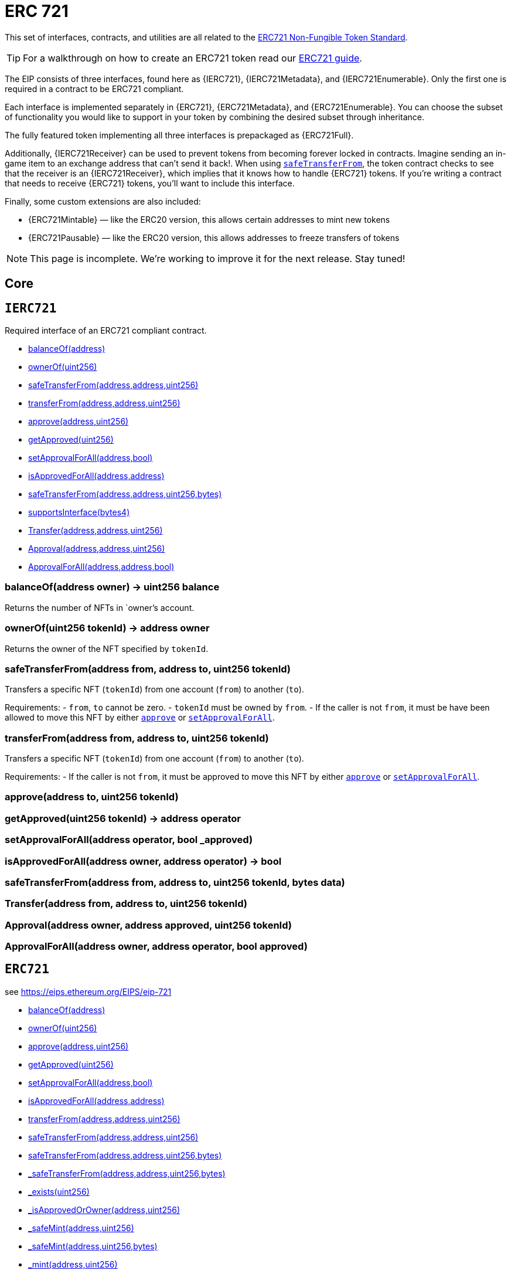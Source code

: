 = ERC 721

This set of interfaces, contracts, and utilities are all related to the https://eips.ethereum.org/EIPS/eip-721[ERC721 Non-Fungible Token Standard].

TIP: For a walkthrough on how to create an ERC721 token read our xref:ROOT:tokens.adoc#ERC721[ERC721 guide].

The EIP consists of three interfaces, found here as {IERC721}, {IERC721Metadata}, and {IERC721Enumerable}. Only the first one is required in a contract to be ERC721 compliant.

Each interface is implemented separately in {ERC721}, {ERC721Metadata}, and {ERC721Enumerable}. You can choose the subset of functionality you would like to support in your token by combining the
desired subset through inheritance.

The fully featured token implementing all three interfaces is prepackaged as {ERC721Full}.

Additionally, {IERC721Receiver} can be used to prevent tokens from becoming forever locked in contracts. Imagine sending an in-game item to an exchange address that can't send it back!. When using <<IERC721-safeTransferFrom,`safeTransferFrom`>>, the token contract checks to see that the receiver is an {IERC721Receiver}, which implies that it knows how to handle {ERC721} tokens. If you're writing a contract that needs to receive {ERC721} tokens, you'll want to include this interface.

Finally, some custom extensions are also included:

* {ERC721Mintable} — like the ERC20 version, this allows certain addresses to mint new tokens
* {ERC721Pausable} — like the ERC20 version, this allows addresses to freeze transfers of tokens

NOTE: This page is incomplete. We're working to improve it for the next release. Stay tuned!

== Core

:IERC721: pass:normal[xref:#IERC721[`IERC721`]]
:balanceOf: pass:normal[xref:#IERC721-balanceOf-address-[`balanceOf`]]
:ownerOf: pass:normal[xref:#IERC721-ownerOf-uint256-[`ownerOf`]]
:safeTransferFrom: pass:normal[xref:#IERC721-safeTransferFrom-address-address-uint256-[`safeTransferFrom`]]
:transferFrom: pass:normal[xref:#IERC721-transferFrom-address-address-uint256-[`transferFrom`]]
:approve: pass:normal[xref:#IERC721-approve-address-uint256-[`approve`]]
:getApproved: pass:normal[xref:#IERC721-getApproved-uint256-[`getApproved`]]
:setApprovalForAll: pass:normal[xref:#IERC721-setApprovalForAll-address-bool-[`setApprovalForAll`]]
:isApprovedForAll: pass:normal[xref:#IERC721-isApprovedForAll-address-address-[`isApprovedForAll`]]
:safeTransferFrom: pass:normal[xref:#IERC721-safeTransferFrom-address-address-uint256-bytes-[`safeTransferFrom`]]
:Transfer: pass:normal[xref:#IERC721-Transfer-address-address-uint256-[`Transfer`]]
:Approval: pass:normal[xref:#IERC721-Approval-address-address-uint256-[`Approval`]]
:ApprovalForAll: pass:normal[xref:#IERC721-ApprovalForAll-address-address-bool-[`ApprovalForAll`]]

[[IERC721]]
== `IERC721`

Required interface of an ERC721 compliant contract.


- xref:#IERC721-balanceOf-address-[balanceOf(address)]
- xref:#IERC721-ownerOf-uint256-[ownerOf(uint256)]
- xref:#IERC721-safeTransferFrom-address-address-uint256-[safeTransferFrom(address,address,uint256)]
- xref:#IERC721-transferFrom-address-address-uint256-[transferFrom(address,address,uint256)]
- xref:#IERC721-approve-address-uint256-[approve(address,uint256)]
- xref:#IERC721-getApproved-uint256-[getApproved(uint256)]
- xref:#IERC721-setApprovalForAll-address-bool-[setApprovalForAll(address,bool)]
- xref:#IERC721-isApprovedForAll-address-address-[isApprovedForAll(address,address)]
- xref:#IERC721-safeTransferFrom-address-address-uint256-bytes-[safeTransferFrom(address,address,uint256,bytes)]
- xref:#IERC165-supportsInterface-bytes4-[supportsInterface(bytes4)]

- xref:#IERC721-Transfer-address-address-uint256-[Transfer(address,address,uint256)]
- xref:#IERC721-Approval-address-address-uint256-[Approval(address,address,uint256)]
- xref:#IERC721-ApprovalForAll-address-address-bool-[ApprovalForAll(address,address,bool)]

[[IERC721-balanceOf-address-]]
=== balanceOf(address owner) → uint256 balance

Returns the number of NFTs in `owner`'s account.

[[IERC721-ownerOf-uint256-]]
=== ownerOf(uint256 tokenId) → address owner

Returns the owner of the NFT specified by `tokenId`.

[[IERC721-safeTransferFrom-address-address-uint256-]]
=== safeTransferFrom(address from, address to, uint256 tokenId)

Transfers a specific NFT (`tokenId`) from one account (`from`) to
another (`to`).



Requirements:
- `from`, `to` cannot be zero.
- `tokenId` must be owned by `from`.
- If the caller is not `from`, it must be have been allowed to move this
NFT by either {approve} or {setApprovalForAll}.

[[IERC721-transferFrom-address-address-uint256-]]
=== transferFrom(address from, address to, uint256 tokenId)

Transfers a specific NFT (`tokenId`) from one account (`from`) to
another (`to`).

Requirements:
- If the caller is not `from`, it must be approved to move this NFT by
either {approve} or {setApprovalForAll}.

[[IERC721-approve-address-uint256-]]
=== approve(address to, uint256 tokenId)



[[IERC721-getApproved-uint256-]]
=== getApproved(uint256 tokenId) → address operator



[[IERC721-setApprovalForAll-address-bool-]]
=== setApprovalForAll(address operator, bool _approved)



[[IERC721-isApprovedForAll-address-address-]]
=== isApprovedForAll(address owner, address operator) → bool



[[IERC721-safeTransferFrom-address-address-uint256-bytes-]]
=== safeTransferFrom(address from, address to, uint256 tokenId, bytes data)



[[IERC721-Transfer-address-address-uint256-]]
=== Transfer(address from, address to, uint256 tokenId)



[[IERC721-Approval-address-address-uint256-]]
=== Approval(address owner, address approved, uint256 tokenId)



[[IERC721-ApprovalForAll-address-address-bool-]]
=== ApprovalForAll(address owner, address operator, bool approved)





:ERC721: pass:normal[xref:#ERC721[`ERC721`]]
:balanceOf: pass:normal[xref:#ERC721-balanceOf-address-[`balanceOf`]]
:ownerOf: pass:normal[xref:#ERC721-ownerOf-uint256-[`ownerOf`]]
:approve: pass:normal[xref:#ERC721-approve-address-uint256-[`approve`]]
:getApproved: pass:normal[xref:#ERC721-getApproved-uint256-[`getApproved`]]
:setApprovalForAll: pass:normal[xref:#ERC721-setApprovalForAll-address-bool-[`setApprovalForAll`]]
:isApprovedForAll: pass:normal[xref:#ERC721-isApprovedForAll-address-address-[`isApprovedForAll`]]
:transferFrom: pass:normal[xref:#ERC721-transferFrom-address-address-uint256-[`transferFrom`]]
:safeTransferFrom: pass:normal[xref:#ERC721-safeTransferFrom-address-address-uint256-[`safeTransferFrom`]]
:safeTransferFrom: pass:normal[xref:#ERC721-safeTransferFrom-address-address-uint256-bytes-[`safeTransferFrom`]]
:_safeTransferFrom: pass:normal[xref:#ERC721-_safeTransferFrom-address-address-uint256-bytes-[`_safeTransferFrom`]]
:_exists: pass:normal[xref:#ERC721-_exists-uint256-[`_exists`]]
:_isApprovedOrOwner: pass:normal[xref:#ERC721-_isApprovedOrOwner-address-uint256-[`_isApprovedOrOwner`]]
:_safeMint: pass:normal[xref:#ERC721-_safeMint-address-uint256-[`_safeMint`]]
:_safeMint: pass:normal[xref:#ERC721-_safeMint-address-uint256-bytes-[`_safeMint`]]
:_mint: pass:normal[xref:#ERC721-_mint-address-uint256-[`_mint`]]
:_burn: pass:normal[xref:#ERC721-_burn-address-uint256-[`_burn`]]
:_burn: pass:normal[xref:#ERC721-_burn-uint256-[`_burn`]]
:_transferFrom: pass:normal[xref:#ERC721-_transferFrom-address-address-uint256-[`_transferFrom`]]
:_checkOnERC721Received: pass:normal[xref:#ERC721-_checkOnERC721Received-address-address-uint256-bytes-[`_checkOnERC721Received`]]

[[ERC721]]
== `ERC721`

see https://eips.ethereum.org/EIPS/eip-721


- xref:#ERC721-balanceOf-address-[balanceOf(address)]
- xref:#ERC721-ownerOf-uint256-[ownerOf(uint256)]
- xref:#ERC721-approve-address-uint256-[approve(address,uint256)]
- xref:#ERC721-getApproved-uint256-[getApproved(uint256)]
- xref:#ERC721-setApprovalForAll-address-bool-[setApprovalForAll(address,bool)]
- xref:#ERC721-isApprovedForAll-address-address-[isApprovedForAll(address,address)]
- xref:#ERC721-transferFrom-address-address-uint256-[transferFrom(address,address,uint256)]
- xref:#ERC721-safeTransferFrom-address-address-uint256-[safeTransferFrom(address,address,uint256)]
- xref:#ERC721-safeTransferFrom-address-address-uint256-bytes-[safeTransferFrom(address,address,uint256,bytes)]
- xref:#ERC721-_safeTransferFrom-address-address-uint256-bytes-[_safeTransferFrom(address,address,uint256,bytes)]
- xref:#ERC721-_exists-uint256-[_exists(uint256)]
- xref:#ERC721-_isApprovedOrOwner-address-uint256-[_isApprovedOrOwner(address,uint256)]
- xref:#ERC721-_safeMint-address-uint256-[_safeMint(address,uint256)]
- xref:#ERC721-_safeMint-address-uint256-bytes-[_safeMint(address,uint256,bytes)]
- xref:#ERC721-_mint-address-uint256-[_mint(address,uint256)]
- xref:#ERC721-_burn-address-uint256-[_burn(address,uint256)]
- xref:#ERC721-_burn-uint256-[_burn(uint256)]
- xref:#ERC721-_transferFrom-address-address-uint256-[_transferFrom(address,address,uint256)]
- xref:#ERC721-_checkOnERC721Received-address-address-uint256-bytes-[_checkOnERC721Received(address,address,uint256,bytes)]
- xref:#IERC721-balanceOf-address-[balanceOf(address)]
- xref:#IERC721-ownerOf-uint256-[ownerOf(uint256)]
- xref:#IERC721-safeTransferFrom-address-address-uint256-[safeTransferFrom(address,address,uint256)]
- xref:#IERC721-transferFrom-address-address-uint256-[transferFrom(address,address,uint256)]
- xref:#IERC721-approve-address-uint256-[approve(address,uint256)]
- xref:#IERC721-getApproved-uint256-[getApproved(uint256)]
- xref:#IERC721-setApprovalForAll-address-bool-[setApprovalForAll(address,bool)]
- xref:#IERC721-isApprovedForAll-address-address-[isApprovedForAll(address,address)]
- xref:#IERC721-safeTransferFrom-address-address-uint256-bytes-[safeTransferFrom(address,address,uint256,bytes)]
- xref:#ERC165-constructor--[constructor()]
- xref:#ERC165-supportsInterface-bytes4-[supportsInterface(bytes4)]
- xref:#ERC165-_registerInterface-bytes4-[_registerInterface(bytes4)]
- xref:#IERC165-supportsInterface-bytes4-[supportsInterface(bytes4)]
- xref:#Context-constructor--[constructor()]
- xref:#Context-_msgSender--[_msgSender()]
- xref:#Context-_msgData--[_msgData()]

- xref:#IERC721-Transfer-address-address-uint256-[Transfer(address,address,uint256)]
- xref:#IERC721-Approval-address-address-uint256-[Approval(address,address,uint256)]
- xref:#IERC721-ApprovalForAll-address-address-bool-[ApprovalForAll(address,address,bool)]

[[ERC721-balanceOf-address-]]
=== balanceOf(address owner) → uint256

Gets the balance of the specified address.


[[ERC721-ownerOf-uint256-]]
=== ownerOf(uint256 tokenId) → address

Gets the owner of the specified token ID.


[[ERC721-approve-address-uint256-]]
=== approve(address to, uint256 tokenId)

Approves another address to transfer the given token ID
The zero address indicates there is no approved address.
There can only be one approved address per token at a given time.
Can only be called by the token owner or an approved operator.


[[ERC721-getApproved-uint256-]]
=== getApproved(uint256 tokenId) → address

Gets the approved address for a token ID, or zero if no address set
Reverts if the token ID does not exist.


[[ERC721-setApprovalForAll-address-bool-]]
=== setApprovalForAll(address to, bool approved)

Sets or unsets the approval of a given operator
An operator is allowed to transfer all tokens of the sender on their behalf.


[[ERC721-isApprovedForAll-address-address-]]
=== isApprovedForAll(address owner, address operator) → bool

Tells whether an operator is approved by a given owner.


[[ERC721-transferFrom-address-address-uint256-]]
=== transferFrom(address from, address to, uint256 tokenId)

Transfers the ownership of a given token ID to another address.
Usage of this method is discouraged, use {safeTransferFrom} whenever possible.
Requires the msg.sender to be the owner, approved, or operator.


[[ERC721-safeTransferFrom-address-address-uint256-]]
=== safeTransferFrom(address from, address to, uint256 tokenId)

Safely transfers the ownership of a given token ID to another address
If the target address is a contract, it must implement {IERC721Receiver-onERC721Received},
which is called upon a safe transfer, and return the magic value
`bytes4(keccak256("onERC721Received(address,address,uint256,bytes)"))`; otherwise,
the transfer is reverted.
Requires the msg.sender to be the owner, approved, or operator


[[ERC721-safeTransferFrom-address-address-uint256-bytes-]]
=== safeTransferFrom(address from, address to, uint256 tokenId, bytes _data)

Safely transfers the ownership of a given token ID to another address
If the target address is a contract, it must implement {IERC721Receiver-onERC721Received},
which is called upon a safe transfer, and return the magic value
`bytes4(keccak256("onERC721Received(address,address,uint256,bytes)"))`; otherwise,
the transfer is reverted.
Requires the _msgSender() to be the owner, approved, or operator


[[ERC721-_safeTransferFrom-address-address-uint256-bytes-]]
=== _safeTransferFrom(address from, address to, uint256 tokenId, bytes _data)

Safely transfers the ownership of a given token ID to another address
If the target address is a contract, it must implement `onERC721Received`,
which is called upon a safe transfer, and return the magic value
`bytes4(keccak256("onERC721Received(address,address,uint256,bytes)"))`; otherwise,
the transfer is reverted.
Requires the msg.sender to be the owner, approved, or operator


[[ERC721-_exists-uint256-]]
=== _exists(uint256 tokenId) → bool

Returns whether the specified token exists.


[[ERC721-_isApprovedOrOwner-address-uint256-]]
=== _isApprovedOrOwner(address spender, uint256 tokenId) → bool

Returns whether the given spender can transfer a given token ID.


[[ERC721-_safeMint-address-uint256-]]
=== _safeMint(address to, uint256 tokenId)

Internal function to safely mint a new token.
Reverts if the given token ID already exists.
If the target address is a contract, it must implement `onERC721Received`,
which is called upon a safe transfer, and return the magic value
`bytes4(keccak256("onERC721Received(address,address,uint256,bytes)"))`; otherwise,
the transfer is reverted.


[[ERC721-_safeMint-address-uint256-bytes-]]
=== _safeMint(address to, uint256 tokenId, bytes _data)

Internal function to safely mint a new token.
Reverts if the given token ID already exists.
If the target address is a contract, it must implement `onERC721Received`,
which is called upon a safe transfer, and return the magic value
`bytes4(keccak256("onERC721Received(address,address,uint256,bytes)"))`; otherwise,
the transfer is reverted.


[[ERC721-_mint-address-uint256-]]
=== _mint(address to, uint256 tokenId)

Internal function to mint a new token.
Reverts if the given token ID already exists.


[[ERC721-_burn-address-uint256-]]
=== _burn(address owner, uint256 tokenId)

Internal function to burn a specific token.
Reverts if the token does not exist.
Deprecated, use {_burn} instead.


[[ERC721-_burn-uint256-]]
=== _burn(uint256 tokenId)

Internal function to burn a specific token.
Reverts if the token does not exist.


[[ERC721-_transferFrom-address-address-uint256-]]
=== _transferFrom(address from, address to, uint256 tokenId)

Internal function to transfer ownership of a given token ID to another address.
As opposed to {transferFrom}, this imposes no restrictions on msg.sender.


[[ERC721-_checkOnERC721Received-address-address-uint256-bytes-]]
=== _checkOnERC721Received(address from, address to, uint256 tokenId, bytes _data) → bool

Internal function to invoke {IERC721Receiver-onERC721Received} on a target address.
The call is not executed if the target address is not a contract.

This is an internal detail of the `ERC721` contract and its use is deprecated.




:IERC721Metadata: pass:normal[xref:#IERC721Metadata[`IERC721Metadata`]]
:name: pass:normal[xref:#IERC721Metadata-name--[`name`]]
:symbol: pass:normal[xref:#IERC721Metadata-symbol--[`symbol`]]
:tokenURI: pass:normal[xref:#IERC721Metadata-tokenURI-uint256-[`tokenURI`]]

[[IERC721Metadata]]
== `IERC721Metadata`

See https://eips.ethereum.org/EIPS/eip-721


- xref:#IERC721Metadata-name--[name()]
- xref:#IERC721Metadata-symbol--[symbol()]
- xref:#IERC721Metadata-tokenURI-uint256-[tokenURI(uint256)]
- xref:#IERC721-balanceOf-address-[balanceOf(address)]
- xref:#IERC721-ownerOf-uint256-[ownerOf(uint256)]
- xref:#IERC721-safeTransferFrom-address-address-uint256-[safeTransferFrom(address,address,uint256)]
- xref:#IERC721-transferFrom-address-address-uint256-[transferFrom(address,address,uint256)]
- xref:#IERC721-approve-address-uint256-[approve(address,uint256)]
- xref:#IERC721-getApproved-uint256-[getApproved(uint256)]
- xref:#IERC721-setApprovalForAll-address-bool-[setApprovalForAll(address,bool)]
- xref:#IERC721-isApprovedForAll-address-address-[isApprovedForAll(address,address)]
- xref:#IERC721-safeTransferFrom-address-address-uint256-bytes-[safeTransferFrom(address,address,uint256,bytes)]
- xref:#IERC165-supportsInterface-bytes4-[supportsInterface(bytes4)]

- xref:#IERC721-Transfer-address-address-uint256-[Transfer(address,address,uint256)]
- xref:#IERC721-Approval-address-address-uint256-[Approval(address,address,uint256)]
- xref:#IERC721-ApprovalForAll-address-address-bool-[ApprovalForAll(address,address,bool)]

[[IERC721Metadata-name--]]
=== name() → string



[[IERC721Metadata-symbol--]]
=== symbol() → string



[[IERC721Metadata-tokenURI-uint256-]]
=== tokenURI(uint256 tokenId) → string





:ERC721Metadata: pass:normal[xref:#ERC721Metadata[`ERC721Metadata`]]
:constructor: pass:normal[xref:#ERC721Metadata-constructor-string-string-[`constructor`]]
:name: pass:normal[xref:#ERC721Metadata-name--[`name`]]
:symbol: pass:normal[xref:#ERC721Metadata-symbol--[`symbol`]]
:tokenURI: pass:normal[xref:#ERC721Metadata-tokenURI-uint256-[`tokenURI`]]
:_setTokenURI: pass:normal[xref:#ERC721Metadata-_setTokenURI-uint256-string-[`_setTokenURI`]]
:_setBaseURI: pass:normal[xref:#ERC721Metadata-_setBaseURI-string-[`_setBaseURI`]]
:baseURI: pass:normal[xref:#ERC721Metadata-baseURI--[`baseURI`]]
:_burn: pass:normal[xref:#ERC721Metadata-_burn-address-uint256-[`_burn`]]

[[ERC721Metadata]]
== `ERC721Metadata`




- xref:#ERC721Metadata-constructor-string-string-[constructor(string,string)]
- xref:#ERC721Metadata-name--[name()]
- xref:#ERC721Metadata-symbol--[symbol()]
- xref:#ERC721Metadata-tokenURI-uint256-[tokenURI(uint256)]
- xref:#ERC721Metadata-_setTokenURI-uint256-string-[_setTokenURI(uint256,string)]
- xref:#ERC721Metadata-_setBaseURI-string-[_setBaseURI(string)]
- xref:#ERC721Metadata-baseURI--[baseURI()]
- xref:#ERC721Metadata-_burn-address-uint256-[_burn(address,uint256)]
- xref:#IERC721Metadata-name--[name()]
- xref:#IERC721Metadata-symbol--[symbol()]
- xref:#IERC721Metadata-tokenURI-uint256-[tokenURI(uint256)]
- xref:#ERC721-balanceOf-address-[balanceOf(address)]
- xref:#ERC721-ownerOf-uint256-[ownerOf(uint256)]
- xref:#ERC721-approve-address-uint256-[approve(address,uint256)]
- xref:#ERC721-getApproved-uint256-[getApproved(uint256)]
- xref:#ERC721-setApprovalForAll-address-bool-[setApprovalForAll(address,bool)]
- xref:#ERC721-isApprovedForAll-address-address-[isApprovedForAll(address,address)]
- xref:#ERC721-transferFrom-address-address-uint256-[transferFrom(address,address,uint256)]
- xref:#ERC721-safeTransferFrom-address-address-uint256-[safeTransferFrom(address,address,uint256)]
- xref:#ERC721-safeTransferFrom-address-address-uint256-bytes-[safeTransferFrom(address,address,uint256,bytes)]
- xref:#ERC721-_safeTransferFrom-address-address-uint256-bytes-[_safeTransferFrom(address,address,uint256,bytes)]
- xref:#ERC721-_exists-uint256-[_exists(uint256)]
- xref:#ERC721-_isApprovedOrOwner-address-uint256-[_isApprovedOrOwner(address,uint256)]
- xref:#ERC721-_safeMint-address-uint256-[_safeMint(address,uint256)]
- xref:#ERC721-_safeMint-address-uint256-bytes-[_safeMint(address,uint256,bytes)]
- xref:#ERC721-_mint-address-uint256-[_mint(address,uint256)]
- xref:#ERC721-_burn-address-uint256-[_burn(address,uint256)]
- xref:#ERC721-_burn-uint256-[_burn(uint256)]
- xref:#ERC721-_transferFrom-address-address-uint256-[_transferFrom(address,address,uint256)]
- xref:#ERC721-_checkOnERC721Received-address-address-uint256-bytes-[_checkOnERC721Received(address,address,uint256,bytes)]
- xref:#IERC721-balanceOf-address-[balanceOf(address)]
- xref:#IERC721-ownerOf-uint256-[ownerOf(uint256)]
- xref:#IERC721-safeTransferFrom-address-address-uint256-[safeTransferFrom(address,address,uint256)]
- xref:#IERC721-transferFrom-address-address-uint256-[transferFrom(address,address,uint256)]
- xref:#IERC721-approve-address-uint256-[approve(address,uint256)]
- xref:#IERC721-getApproved-uint256-[getApproved(uint256)]
- xref:#IERC721-setApprovalForAll-address-bool-[setApprovalForAll(address,bool)]
- xref:#IERC721-isApprovedForAll-address-address-[isApprovedForAll(address,address)]
- xref:#IERC721-safeTransferFrom-address-address-uint256-bytes-[safeTransferFrom(address,address,uint256,bytes)]
- xref:#ERC165-constructor--[constructor()]
- xref:#ERC165-supportsInterface-bytes4-[supportsInterface(bytes4)]
- xref:#ERC165-_registerInterface-bytes4-[_registerInterface(bytes4)]
- xref:#IERC165-supportsInterface-bytes4-[supportsInterface(bytes4)]
- xref:#Context-constructor--[constructor()]
- xref:#Context-_msgSender--[_msgSender()]
- xref:#Context-_msgData--[_msgData()]

- xref:#IERC721-Transfer-address-address-uint256-[Transfer(address,address,uint256)]
- xref:#IERC721-Approval-address-address-uint256-[Approval(address,address,uint256)]
- xref:#IERC721-ApprovalForAll-address-address-bool-[ApprovalForAll(address,address,bool)]

[[ERC721Metadata-constructor-string-string-]]
=== constructor(string name, string symbol)

Constructor function

[[ERC721Metadata-name--]]
=== name() → string

Gets the token name.


[[ERC721Metadata-symbol--]]
=== symbol() → string

Gets the token symbol.


[[ERC721Metadata-tokenURI-uint256-]]
=== tokenURI(uint256 tokenId) → string

Returns the URI for a given token ID. May return an empty string.

If the token's URI is non-empty and a base URI was set (via
{_setBaseURI}), it will be added to the token ID's URI as a prefix.

Reverts if the token ID does not exist.

[[ERC721Metadata-_setTokenURI-uint256-string-]]
=== _setTokenURI(uint256 tokenId, string _tokenURI)

Internal function to set the token URI for a given token.

Reverts if the token ID does not exist.

TIP: if all token IDs share a prefix (e.g. if your URIs look like
`http://api.myproject.com/token/<id>`), use {_setBaseURI} to store
it and save gas.

[[ERC721Metadata-_setBaseURI-string-]]
=== _setBaseURI(string baseURI)

Internal function to set the base URI for all token IDs. It is
automatically added as a prefix to the value returned in {tokenURI}.

_Available since v2.5.0._

[[ERC721Metadata-baseURI--]]
=== baseURI() → string

Returns the base URI set via {_setBaseURI}. This will be
automatically added as a preffix in {tokenURI} to each token's URI, when
they are non-empty.

_Available since v2.5.0._

[[ERC721Metadata-_burn-address-uint256-]]
=== _burn(address owner, uint256 tokenId)

Internal function to burn a specific token.
Reverts if the token does not exist.
Deprecated, use _burn(uint256) instead.




:ERC721Enumerable: pass:normal[xref:#ERC721Enumerable[`ERC721Enumerable`]]
:constructor: pass:normal[xref:#ERC721Enumerable-constructor--[`constructor`]]
:tokenOfOwnerByIndex: pass:normal[xref:#ERC721Enumerable-tokenOfOwnerByIndex-address-uint256-[`tokenOfOwnerByIndex`]]
:totalSupply: pass:normal[xref:#ERC721Enumerable-totalSupply--[`totalSupply`]]
:tokenByIndex: pass:normal[xref:#ERC721Enumerable-tokenByIndex-uint256-[`tokenByIndex`]]
:_transferFrom: pass:normal[xref:#ERC721Enumerable-_transferFrom-address-address-uint256-[`_transferFrom`]]
:_mint: pass:normal[xref:#ERC721Enumerable-_mint-address-uint256-[`_mint`]]
:_burn: pass:normal[xref:#ERC721Enumerable-_burn-address-uint256-[`_burn`]]
:_tokensOfOwner: pass:normal[xref:#ERC721Enumerable-_tokensOfOwner-address-[`_tokensOfOwner`]]

[[ERC721Enumerable]]
== `ERC721Enumerable`

See https://eips.ethereum.org/EIPS/eip-721


- xref:#ERC721Enumerable-constructor--[constructor()]
- xref:#ERC721Enumerable-tokenOfOwnerByIndex-address-uint256-[tokenOfOwnerByIndex(address,uint256)]
- xref:#ERC721Enumerable-totalSupply--[totalSupply()]
- xref:#ERC721Enumerable-tokenByIndex-uint256-[tokenByIndex(uint256)]
- xref:#ERC721Enumerable-_transferFrom-address-address-uint256-[_transferFrom(address,address,uint256)]
- xref:#ERC721Enumerable-_mint-address-uint256-[_mint(address,uint256)]
- xref:#ERC721Enumerable-_burn-address-uint256-[_burn(address,uint256)]
- xref:#ERC721Enumerable-_tokensOfOwner-address-[_tokensOfOwner(address)]
- xref:#IERC721Enumerable-totalSupply--[totalSupply()]
- xref:#IERC721Enumerable-tokenOfOwnerByIndex-address-uint256-[tokenOfOwnerByIndex(address,uint256)]
- xref:#IERC721Enumerable-tokenByIndex-uint256-[tokenByIndex(uint256)]
- xref:#ERC721-balanceOf-address-[balanceOf(address)]
- xref:#ERC721-ownerOf-uint256-[ownerOf(uint256)]
- xref:#ERC721-approve-address-uint256-[approve(address,uint256)]
- xref:#ERC721-getApproved-uint256-[getApproved(uint256)]
- xref:#ERC721-setApprovalForAll-address-bool-[setApprovalForAll(address,bool)]
- xref:#ERC721-isApprovedForAll-address-address-[isApprovedForAll(address,address)]
- xref:#ERC721-transferFrom-address-address-uint256-[transferFrom(address,address,uint256)]
- xref:#ERC721-safeTransferFrom-address-address-uint256-[safeTransferFrom(address,address,uint256)]
- xref:#ERC721-safeTransferFrom-address-address-uint256-bytes-[safeTransferFrom(address,address,uint256,bytes)]
- xref:#ERC721-_safeTransferFrom-address-address-uint256-bytes-[_safeTransferFrom(address,address,uint256,bytes)]
- xref:#ERC721-_exists-uint256-[_exists(uint256)]
- xref:#ERC721-_isApprovedOrOwner-address-uint256-[_isApprovedOrOwner(address,uint256)]
- xref:#ERC721-_safeMint-address-uint256-[_safeMint(address,uint256)]
- xref:#ERC721-_safeMint-address-uint256-bytes-[_safeMint(address,uint256,bytes)]
- xref:#ERC721-_mint-address-uint256-[_mint(address,uint256)]
- xref:#ERC721-_burn-address-uint256-[_burn(address,uint256)]
- xref:#ERC721-_burn-uint256-[_burn(uint256)]
- xref:#ERC721-_transferFrom-address-address-uint256-[_transferFrom(address,address,uint256)]
- xref:#ERC721-_checkOnERC721Received-address-address-uint256-bytes-[_checkOnERC721Received(address,address,uint256,bytes)]
- xref:#IERC721-balanceOf-address-[balanceOf(address)]
- xref:#IERC721-ownerOf-uint256-[ownerOf(uint256)]
- xref:#IERC721-safeTransferFrom-address-address-uint256-[safeTransferFrom(address,address,uint256)]
- xref:#IERC721-transferFrom-address-address-uint256-[transferFrom(address,address,uint256)]
- xref:#IERC721-approve-address-uint256-[approve(address,uint256)]
- xref:#IERC721-getApproved-uint256-[getApproved(uint256)]
- xref:#IERC721-setApprovalForAll-address-bool-[setApprovalForAll(address,bool)]
- xref:#IERC721-isApprovedForAll-address-address-[isApprovedForAll(address,address)]
- xref:#IERC721-safeTransferFrom-address-address-uint256-bytes-[safeTransferFrom(address,address,uint256,bytes)]
- xref:#ERC165-constructor--[constructor()]
- xref:#ERC165-supportsInterface-bytes4-[supportsInterface(bytes4)]
- xref:#ERC165-_registerInterface-bytes4-[_registerInterface(bytes4)]
- xref:#IERC165-supportsInterface-bytes4-[supportsInterface(bytes4)]
- xref:#Context-constructor--[constructor()]
- xref:#Context-_msgSender--[_msgSender()]
- xref:#Context-_msgData--[_msgData()]

- xref:#IERC721-Transfer-address-address-uint256-[Transfer(address,address,uint256)]
- xref:#IERC721-Approval-address-address-uint256-[Approval(address,address,uint256)]
- xref:#IERC721-ApprovalForAll-address-address-bool-[ApprovalForAll(address,address,bool)]

[[ERC721Enumerable-constructor--]]
=== constructor()

Constructor function.

[[ERC721Enumerable-tokenOfOwnerByIndex-address-uint256-]]
=== tokenOfOwnerByIndex(address owner, uint256 index) → uint256

Gets the token ID at a given index of the tokens list of the requested owner.


[[ERC721Enumerable-totalSupply--]]
=== totalSupply() → uint256

Gets the total amount of tokens stored by the contract.


[[ERC721Enumerable-tokenByIndex-uint256-]]
=== tokenByIndex(uint256 index) → uint256

Gets the token ID at a given index of all the tokens in this contract
Reverts if the index is greater or equal to the total number of tokens.


[[ERC721Enumerable-_transferFrom-address-address-uint256-]]
=== _transferFrom(address from, address to, uint256 tokenId)

Internal function to transfer ownership of a given token ID to another address.
As opposed to transferFrom, this imposes no restrictions on msg.sender.


[[ERC721Enumerable-_mint-address-uint256-]]
=== _mint(address to, uint256 tokenId)

Internal function to mint a new token.
Reverts if the given token ID already exists.


[[ERC721Enumerable-_burn-address-uint256-]]
=== _burn(address owner, uint256 tokenId)

Internal function to burn a specific token.
Reverts if the token does not exist.
Deprecated, use {ERC721-_burn} instead.


[[ERC721Enumerable-_tokensOfOwner-address-]]
=== _tokensOfOwner(address owner) → uint256[]

Gets the list of token IDs of the requested owner.




:IERC721Enumerable: pass:normal[xref:#IERC721Enumerable[`IERC721Enumerable`]]
:totalSupply: pass:normal[xref:#IERC721Enumerable-totalSupply--[`totalSupply`]]
:tokenOfOwnerByIndex: pass:normal[xref:#IERC721Enumerable-tokenOfOwnerByIndex-address-uint256-[`tokenOfOwnerByIndex`]]
:tokenByIndex: pass:normal[xref:#IERC721Enumerable-tokenByIndex-uint256-[`tokenByIndex`]]

[[IERC721Enumerable]]
== `IERC721Enumerable`

See https://eips.ethereum.org/EIPS/eip-721


- xref:#IERC721Enumerable-totalSupply--[totalSupply()]
- xref:#IERC721Enumerable-tokenOfOwnerByIndex-address-uint256-[tokenOfOwnerByIndex(address,uint256)]
- xref:#IERC721Enumerable-tokenByIndex-uint256-[tokenByIndex(uint256)]
- xref:#IERC721-balanceOf-address-[balanceOf(address)]
- xref:#IERC721-ownerOf-uint256-[ownerOf(uint256)]
- xref:#IERC721-safeTransferFrom-address-address-uint256-[safeTransferFrom(address,address,uint256)]
- xref:#IERC721-transferFrom-address-address-uint256-[transferFrom(address,address,uint256)]
- xref:#IERC721-approve-address-uint256-[approve(address,uint256)]
- xref:#IERC721-getApproved-uint256-[getApproved(uint256)]
- xref:#IERC721-setApprovalForAll-address-bool-[setApprovalForAll(address,bool)]
- xref:#IERC721-isApprovedForAll-address-address-[isApprovedForAll(address,address)]
- xref:#IERC721-safeTransferFrom-address-address-uint256-bytes-[safeTransferFrom(address,address,uint256,bytes)]
- xref:#IERC165-supportsInterface-bytes4-[supportsInterface(bytes4)]

- xref:#IERC721-Transfer-address-address-uint256-[Transfer(address,address,uint256)]
- xref:#IERC721-Approval-address-address-uint256-[Approval(address,address,uint256)]
- xref:#IERC721-ApprovalForAll-address-address-bool-[ApprovalForAll(address,address,bool)]

[[IERC721Enumerable-totalSupply--]]
=== totalSupply() → uint256



[[IERC721Enumerable-tokenOfOwnerByIndex-address-uint256-]]
=== tokenOfOwnerByIndex(address owner, uint256 index) → uint256 tokenId



[[IERC721Enumerable-tokenByIndex-uint256-]]
=== tokenByIndex(uint256 index) → uint256





:IERC721Full: pass:normal[xref:#IERC721Full[`IERC721Full`]]

[[IERC721Full]]
== `IERC721Full`

See https://eips.ethereum.org/EIPS/eip-721


- xref:#IERC721Metadata-name--[name()]
- xref:#IERC721Metadata-symbol--[symbol()]
- xref:#IERC721Metadata-tokenURI-uint256-[tokenURI(uint256)]
- xref:#IERC721Enumerable-totalSupply--[totalSupply()]
- xref:#IERC721Enumerable-tokenOfOwnerByIndex-address-uint256-[tokenOfOwnerByIndex(address,uint256)]
- xref:#IERC721Enumerable-tokenByIndex-uint256-[tokenByIndex(uint256)]
- xref:#IERC721-balanceOf-address-[balanceOf(address)]
- xref:#IERC721-ownerOf-uint256-[ownerOf(uint256)]
- xref:#IERC721-safeTransferFrom-address-address-uint256-[safeTransferFrom(address,address,uint256)]
- xref:#IERC721-transferFrom-address-address-uint256-[transferFrom(address,address,uint256)]
- xref:#IERC721-approve-address-uint256-[approve(address,uint256)]
- xref:#IERC721-getApproved-uint256-[getApproved(uint256)]
- xref:#IERC721-setApprovalForAll-address-bool-[setApprovalForAll(address,bool)]
- xref:#IERC721-isApprovedForAll-address-address-[isApprovedForAll(address,address)]
- xref:#IERC721-safeTransferFrom-address-address-uint256-bytes-[safeTransferFrom(address,address,uint256,bytes)]
- xref:#IERC165-supportsInterface-bytes4-[supportsInterface(bytes4)]

- xref:#IERC721-Transfer-address-address-uint256-[Transfer(address,address,uint256)]
- xref:#IERC721-Approval-address-address-uint256-[Approval(address,address,uint256)]
- xref:#IERC721-ApprovalForAll-address-address-bool-[ApprovalForAll(address,address,bool)]



:ERC721Full: pass:normal[xref:#ERC721Full[`ERC721Full`]]
:constructor: pass:normal[xref:#ERC721Full-constructor-string-string-[`constructor`]]

[[ERC721Full]]
== `ERC721Full`

This implementation includes all the required and some optional functionality of the ERC721 standard
Moreover, it includes approve all functionality using operator terminology.

See https://eips.ethereum.org/EIPS/eip-721


- xref:#ERC721Full-constructor-string-string-[constructor(string,string)]
- xref:#ERC721Metadata-constructor-string-string-[constructor(string,string)]
- xref:#ERC721Metadata-name--[name()]
- xref:#ERC721Metadata-symbol--[symbol()]
- xref:#ERC721Metadata-tokenURI-uint256-[tokenURI(uint256)]
- xref:#ERC721Metadata-_setTokenURI-uint256-string-[_setTokenURI(uint256,string)]
- xref:#ERC721Metadata-_setBaseURI-string-[_setBaseURI(string)]
- xref:#ERC721Metadata-baseURI--[baseURI()]
- xref:#ERC721Metadata-_burn-address-uint256-[_burn(address,uint256)]
- xref:#IERC721Metadata-name--[name()]
- xref:#IERC721Metadata-symbol--[symbol()]
- xref:#IERC721Metadata-tokenURI-uint256-[tokenURI(uint256)]
- xref:#ERC721Enumerable-constructor--[constructor()]
- xref:#ERC721Enumerable-tokenOfOwnerByIndex-address-uint256-[tokenOfOwnerByIndex(address,uint256)]
- xref:#ERC721Enumerable-totalSupply--[totalSupply()]
- xref:#ERC721Enumerable-tokenByIndex-uint256-[tokenByIndex(uint256)]
- xref:#ERC721Enumerable-_transferFrom-address-address-uint256-[_transferFrom(address,address,uint256)]
- xref:#ERC721Enumerable-_mint-address-uint256-[_mint(address,uint256)]
- xref:#ERC721Enumerable-_burn-address-uint256-[_burn(address,uint256)]
- xref:#ERC721Enumerable-_tokensOfOwner-address-[_tokensOfOwner(address)]
- xref:#IERC721Enumerable-totalSupply--[totalSupply()]
- xref:#IERC721Enumerable-tokenOfOwnerByIndex-address-uint256-[tokenOfOwnerByIndex(address,uint256)]
- xref:#IERC721Enumerable-tokenByIndex-uint256-[tokenByIndex(uint256)]
- xref:#ERC721-balanceOf-address-[balanceOf(address)]
- xref:#ERC721-ownerOf-uint256-[ownerOf(uint256)]
- xref:#ERC721-approve-address-uint256-[approve(address,uint256)]
- xref:#ERC721-getApproved-uint256-[getApproved(uint256)]
- xref:#ERC721-setApprovalForAll-address-bool-[setApprovalForAll(address,bool)]
- xref:#ERC721-isApprovedForAll-address-address-[isApprovedForAll(address,address)]
- xref:#ERC721-transferFrom-address-address-uint256-[transferFrom(address,address,uint256)]
- xref:#ERC721-safeTransferFrom-address-address-uint256-[safeTransferFrom(address,address,uint256)]
- xref:#ERC721-safeTransferFrom-address-address-uint256-bytes-[safeTransferFrom(address,address,uint256,bytes)]
- xref:#ERC721-_safeTransferFrom-address-address-uint256-bytes-[_safeTransferFrom(address,address,uint256,bytes)]
- xref:#ERC721-_exists-uint256-[_exists(uint256)]
- xref:#ERC721-_isApprovedOrOwner-address-uint256-[_isApprovedOrOwner(address,uint256)]
- xref:#ERC721-_safeMint-address-uint256-[_safeMint(address,uint256)]
- xref:#ERC721-_safeMint-address-uint256-bytes-[_safeMint(address,uint256,bytes)]
- xref:#ERC721-_mint-address-uint256-[_mint(address,uint256)]
- xref:#ERC721-_burn-address-uint256-[_burn(address,uint256)]
- xref:#ERC721-_burn-uint256-[_burn(uint256)]
- xref:#ERC721-_transferFrom-address-address-uint256-[_transferFrom(address,address,uint256)]
- xref:#ERC721-_checkOnERC721Received-address-address-uint256-bytes-[_checkOnERC721Received(address,address,uint256,bytes)]
- xref:#IERC721-balanceOf-address-[balanceOf(address)]
- xref:#IERC721-ownerOf-uint256-[ownerOf(uint256)]
- xref:#IERC721-safeTransferFrom-address-address-uint256-[safeTransferFrom(address,address,uint256)]
- xref:#IERC721-transferFrom-address-address-uint256-[transferFrom(address,address,uint256)]
- xref:#IERC721-approve-address-uint256-[approve(address,uint256)]
- xref:#IERC721-getApproved-uint256-[getApproved(uint256)]
- xref:#IERC721-setApprovalForAll-address-bool-[setApprovalForAll(address,bool)]
- xref:#IERC721-isApprovedForAll-address-address-[isApprovedForAll(address,address)]
- xref:#IERC721-safeTransferFrom-address-address-uint256-bytes-[safeTransferFrom(address,address,uint256,bytes)]
- xref:#ERC165-constructor--[constructor()]
- xref:#ERC165-supportsInterface-bytes4-[supportsInterface(bytes4)]
- xref:#ERC165-_registerInterface-bytes4-[_registerInterface(bytes4)]
- xref:#IERC165-supportsInterface-bytes4-[supportsInterface(bytes4)]
- xref:#Context-constructor--[constructor()]
- xref:#Context-_msgSender--[_msgSender()]
- xref:#Context-_msgData--[_msgData()]

- xref:#IERC721-Transfer-address-address-uint256-[Transfer(address,address,uint256)]
- xref:#IERC721-Approval-address-address-uint256-[Approval(address,address,uint256)]
- xref:#IERC721-ApprovalForAll-address-address-bool-[ApprovalForAll(address,address,bool)]

[[ERC721Full-constructor-string-string-]]
=== constructor(string name, string symbol)





:IERC721Receiver: pass:normal[xref:#IERC721Receiver[`IERC721Receiver`]]
:onERC721Received: pass:normal[xref:#IERC721Receiver-onERC721Received-address-address-uint256-bytes-[`onERC721Received`]]

[[IERC721Receiver]]
== `IERC721Receiver`

Interface for any contract that wants to support safeTransfers
from ERC721 asset contracts.


- xref:#IERC721Receiver-onERC721Received-address-address-uint256-bytes-[onERC721Received(address,address,uint256,bytes)]


[[IERC721Receiver-onERC721Received-address-address-uint256-bytes-]]
=== onERC721Received(address operator, address from, uint256 tokenId, bytes data) → bytes4

The ERC721 smart contract calls this function on the recipient
after a {IERC721-safeTransferFrom}. This function MUST return the function selector,
otherwise the caller will revert the transaction. The selector to be
returned can be obtained as `this.onERC721Received.selector`. This
function MAY throw to revert and reject the transfer.
Note: the ERC721 contract address is always the message sender.




== Extensions

:ERC721Mintable: pass:normal[xref:#ERC721Mintable[`ERC721Mintable`]]
:mint: pass:normal[xref:#ERC721Mintable-mint-address-uint256-[`mint`]]
:safeMint: pass:normal[xref:#ERC721Mintable-safeMint-address-uint256-[`safeMint`]]
:safeMint: pass:normal[xref:#ERC721Mintable-safeMint-address-uint256-bytes-[`safeMint`]]

[[ERC721Mintable]]
== `ERC721Mintable`

ERC721 minting logic.

- xref:#MinterRole-onlyMinter--[onlyMinter()]

- xref:#ERC721Mintable-mint-address-uint256-[mint(address,uint256)]
- xref:#ERC721Mintable-safeMint-address-uint256-[safeMint(address,uint256)]
- xref:#ERC721Mintable-safeMint-address-uint256-bytes-[safeMint(address,uint256,bytes)]
- xref:#MinterRole-constructor--[constructor()]
- xref:#MinterRole-isMinter-address-[isMinter(address)]
- xref:#MinterRole-addMinter-address-[addMinter(address)]
- xref:#MinterRole-renounceMinter--[renounceMinter()]
- xref:#MinterRole-_addMinter-address-[_addMinter(address)]
- xref:#MinterRole-_removeMinter-address-[_removeMinter(address)]
- xref:#ERC721-balanceOf-address-[balanceOf(address)]
- xref:#ERC721-ownerOf-uint256-[ownerOf(uint256)]
- xref:#ERC721-approve-address-uint256-[approve(address,uint256)]
- xref:#ERC721-getApproved-uint256-[getApproved(uint256)]
- xref:#ERC721-setApprovalForAll-address-bool-[setApprovalForAll(address,bool)]
- xref:#ERC721-isApprovedForAll-address-address-[isApprovedForAll(address,address)]
- xref:#ERC721-transferFrom-address-address-uint256-[transferFrom(address,address,uint256)]
- xref:#ERC721-safeTransferFrom-address-address-uint256-[safeTransferFrom(address,address,uint256)]
- xref:#ERC721-safeTransferFrom-address-address-uint256-bytes-[safeTransferFrom(address,address,uint256,bytes)]
- xref:#ERC721-_safeTransferFrom-address-address-uint256-bytes-[_safeTransferFrom(address,address,uint256,bytes)]
- xref:#ERC721-_exists-uint256-[_exists(uint256)]
- xref:#ERC721-_isApprovedOrOwner-address-uint256-[_isApprovedOrOwner(address,uint256)]
- xref:#ERC721-_safeMint-address-uint256-[_safeMint(address,uint256)]
- xref:#ERC721-_safeMint-address-uint256-bytes-[_safeMint(address,uint256,bytes)]
- xref:#ERC721-_mint-address-uint256-[_mint(address,uint256)]
- xref:#ERC721-_burn-address-uint256-[_burn(address,uint256)]
- xref:#ERC721-_burn-uint256-[_burn(uint256)]
- xref:#ERC721-_transferFrom-address-address-uint256-[_transferFrom(address,address,uint256)]
- xref:#ERC721-_checkOnERC721Received-address-address-uint256-bytes-[_checkOnERC721Received(address,address,uint256,bytes)]
- xref:#IERC721-balanceOf-address-[balanceOf(address)]
- xref:#IERC721-ownerOf-uint256-[ownerOf(uint256)]
- xref:#IERC721-safeTransferFrom-address-address-uint256-[safeTransferFrom(address,address,uint256)]
- xref:#IERC721-transferFrom-address-address-uint256-[transferFrom(address,address,uint256)]
- xref:#IERC721-approve-address-uint256-[approve(address,uint256)]
- xref:#IERC721-getApproved-uint256-[getApproved(uint256)]
- xref:#IERC721-setApprovalForAll-address-bool-[setApprovalForAll(address,bool)]
- xref:#IERC721-isApprovedForAll-address-address-[isApprovedForAll(address,address)]
- xref:#IERC721-safeTransferFrom-address-address-uint256-bytes-[safeTransferFrom(address,address,uint256,bytes)]
- xref:#ERC165-constructor--[constructor()]
- xref:#ERC165-supportsInterface-bytes4-[supportsInterface(bytes4)]
- xref:#ERC165-_registerInterface-bytes4-[_registerInterface(bytes4)]
- xref:#IERC165-supportsInterface-bytes4-[supportsInterface(bytes4)]
- xref:#Context-constructor--[constructor()]
- xref:#Context-_msgSender--[_msgSender()]
- xref:#Context-_msgData--[_msgData()]

- xref:#MinterRole-MinterAdded-address-[MinterAdded(address)]
- xref:#MinterRole-MinterRemoved-address-[MinterRemoved(address)]
- xref:#IERC721-Transfer-address-address-uint256-[Transfer(address,address,uint256)]
- xref:#IERC721-Approval-address-address-uint256-[Approval(address,address,uint256)]
- xref:#IERC721-ApprovalForAll-address-address-bool-[ApprovalForAll(address,address,bool)]

[[ERC721Mintable-mint-address-uint256-]]
=== mint(address to, uint256 tokenId) → bool

Function to mint tokens.


[[ERC721Mintable-safeMint-address-uint256-]]
=== safeMint(address to, uint256 tokenId) → bool

Function to safely mint tokens.


[[ERC721Mintable-safeMint-address-uint256-bytes-]]
=== safeMint(address to, uint256 tokenId, bytes _data) → bool

Function to safely mint tokens.




:ERC721MetadataMintable: pass:normal[xref:#ERC721MetadataMintable[`ERC721MetadataMintable`]]
:mintWithTokenURI: pass:normal[xref:#ERC721MetadataMintable-mintWithTokenURI-address-uint256-string-[`mintWithTokenURI`]]

[[ERC721MetadataMintable]]
== `ERC721MetadataMintable`

ERC721 minting logic with metadata.

- xref:#MinterRole-onlyMinter--[onlyMinter()]

- xref:#ERC721MetadataMintable-mintWithTokenURI-address-uint256-string-[mintWithTokenURI(address,uint256,string)]
- xref:#MinterRole-constructor--[constructor()]
- xref:#MinterRole-isMinter-address-[isMinter(address)]
- xref:#MinterRole-addMinter-address-[addMinter(address)]
- xref:#MinterRole-renounceMinter--[renounceMinter()]
- xref:#MinterRole-_addMinter-address-[_addMinter(address)]
- xref:#MinterRole-_removeMinter-address-[_removeMinter(address)]
- xref:#ERC721Metadata-constructor-string-string-[constructor(string,string)]
- xref:#ERC721Metadata-name--[name()]
- xref:#ERC721Metadata-symbol--[symbol()]
- xref:#ERC721Metadata-tokenURI-uint256-[tokenURI(uint256)]
- xref:#ERC721Metadata-_setTokenURI-uint256-string-[_setTokenURI(uint256,string)]
- xref:#ERC721Metadata-_setBaseURI-string-[_setBaseURI(string)]
- xref:#ERC721Metadata-baseURI--[baseURI()]
- xref:#ERC721Metadata-_burn-address-uint256-[_burn(address,uint256)]
- xref:#IERC721Metadata-name--[name()]
- xref:#IERC721Metadata-symbol--[symbol()]
- xref:#IERC721Metadata-tokenURI-uint256-[tokenURI(uint256)]
- xref:#ERC721-balanceOf-address-[balanceOf(address)]
- xref:#ERC721-ownerOf-uint256-[ownerOf(uint256)]
- xref:#ERC721-approve-address-uint256-[approve(address,uint256)]
- xref:#ERC721-getApproved-uint256-[getApproved(uint256)]
- xref:#ERC721-setApprovalForAll-address-bool-[setApprovalForAll(address,bool)]
- xref:#ERC721-isApprovedForAll-address-address-[isApprovedForAll(address,address)]
- xref:#ERC721-transferFrom-address-address-uint256-[transferFrom(address,address,uint256)]
- xref:#ERC721-safeTransferFrom-address-address-uint256-[safeTransferFrom(address,address,uint256)]
- xref:#ERC721-safeTransferFrom-address-address-uint256-bytes-[safeTransferFrom(address,address,uint256,bytes)]
- xref:#ERC721-_safeTransferFrom-address-address-uint256-bytes-[_safeTransferFrom(address,address,uint256,bytes)]
- xref:#ERC721-_exists-uint256-[_exists(uint256)]
- xref:#ERC721-_isApprovedOrOwner-address-uint256-[_isApprovedOrOwner(address,uint256)]
- xref:#ERC721-_safeMint-address-uint256-[_safeMint(address,uint256)]
- xref:#ERC721-_safeMint-address-uint256-bytes-[_safeMint(address,uint256,bytes)]
- xref:#ERC721-_mint-address-uint256-[_mint(address,uint256)]
- xref:#ERC721-_burn-address-uint256-[_burn(address,uint256)]
- xref:#ERC721-_burn-uint256-[_burn(uint256)]
- xref:#ERC721-_transferFrom-address-address-uint256-[_transferFrom(address,address,uint256)]
- xref:#ERC721-_checkOnERC721Received-address-address-uint256-bytes-[_checkOnERC721Received(address,address,uint256,bytes)]
- xref:#IERC721-balanceOf-address-[balanceOf(address)]
- xref:#IERC721-ownerOf-uint256-[ownerOf(uint256)]
- xref:#IERC721-safeTransferFrom-address-address-uint256-[safeTransferFrom(address,address,uint256)]
- xref:#IERC721-transferFrom-address-address-uint256-[transferFrom(address,address,uint256)]
- xref:#IERC721-approve-address-uint256-[approve(address,uint256)]
- xref:#IERC721-getApproved-uint256-[getApproved(uint256)]
- xref:#IERC721-setApprovalForAll-address-bool-[setApprovalForAll(address,bool)]
- xref:#IERC721-isApprovedForAll-address-address-[isApprovedForAll(address,address)]
- xref:#IERC721-safeTransferFrom-address-address-uint256-bytes-[safeTransferFrom(address,address,uint256,bytes)]
- xref:#ERC165-constructor--[constructor()]
- xref:#ERC165-supportsInterface-bytes4-[supportsInterface(bytes4)]
- xref:#ERC165-_registerInterface-bytes4-[_registerInterface(bytes4)]
- xref:#IERC165-supportsInterface-bytes4-[supportsInterface(bytes4)]
- xref:#Context-constructor--[constructor()]
- xref:#Context-_msgSender--[_msgSender()]
- xref:#Context-_msgData--[_msgData()]

- xref:#MinterRole-MinterAdded-address-[MinterAdded(address)]
- xref:#MinterRole-MinterRemoved-address-[MinterRemoved(address)]
- xref:#IERC721-Transfer-address-address-uint256-[Transfer(address,address,uint256)]
- xref:#IERC721-Approval-address-address-uint256-[Approval(address,address,uint256)]
- xref:#IERC721-ApprovalForAll-address-address-bool-[ApprovalForAll(address,address,bool)]

[[ERC721MetadataMintable-mintWithTokenURI-address-uint256-string-]]
=== mintWithTokenURI(address to, uint256 tokenId, string tokenURI) → bool

Function to mint tokens.




:ERC721Burnable: pass:normal[xref:#ERC721Burnable[`ERC721Burnable`]]
:burn: pass:normal[xref:#ERC721Burnable-burn-uint256-[`burn`]]

[[ERC721Burnable]]
== `ERC721Burnable`

ERC721 Token that can be irreversibly burned (destroyed).


- xref:#ERC721Burnable-burn-uint256-[burn(uint256)]
- xref:#ERC721-balanceOf-address-[balanceOf(address)]
- xref:#ERC721-ownerOf-uint256-[ownerOf(uint256)]
- xref:#ERC721-approve-address-uint256-[approve(address,uint256)]
- xref:#ERC721-getApproved-uint256-[getApproved(uint256)]
- xref:#ERC721-setApprovalForAll-address-bool-[setApprovalForAll(address,bool)]
- xref:#ERC721-isApprovedForAll-address-address-[isApprovedForAll(address,address)]
- xref:#ERC721-transferFrom-address-address-uint256-[transferFrom(address,address,uint256)]
- xref:#ERC721-safeTransferFrom-address-address-uint256-[safeTransferFrom(address,address,uint256)]
- xref:#ERC721-safeTransferFrom-address-address-uint256-bytes-[safeTransferFrom(address,address,uint256,bytes)]
- xref:#ERC721-_safeTransferFrom-address-address-uint256-bytes-[_safeTransferFrom(address,address,uint256,bytes)]
- xref:#ERC721-_exists-uint256-[_exists(uint256)]
- xref:#ERC721-_isApprovedOrOwner-address-uint256-[_isApprovedOrOwner(address,uint256)]
- xref:#ERC721-_safeMint-address-uint256-[_safeMint(address,uint256)]
- xref:#ERC721-_safeMint-address-uint256-bytes-[_safeMint(address,uint256,bytes)]
- xref:#ERC721-_mint-address-uint256-[_mint(address,uint256)]
- xref:#ERC721-_burn-address-uint256-[_burn(address,uint256)]
- xref:#ERC721-_burn-uint256-[_burn(uint256)]
- xref:#ERC721-_transferFrom-address-address-uint256-[_transferFrom(address,address,uint256)]
- xref:#ERC721-_checkOnERC721Received-address-address-uint256-bytes-[_checkOnERC721Received(address,address,uint256,bytes)]
- xref:#IERC721-balanceOf-address-[balanceOf(address)]
- xref:#IERC721-ownerOf-uint256-[ownerOf(uint256)]
- xref:#IERC721-safeTransferFrom-address-address-uint256-[safeTransferFrom(address,address,uint256)]
- xref:#IERC721-transferFrom-address-address-uint256-[transferFrom(address,address,uint256)]
- xref:#IERC721-approve-address-uint256-[approve(address,uint256)]
- xref:#IERC721-getApproved-uint256-[getApproved(uint256)]
- xref:#IERC721-setApprovalForAll-address-bool-[setApprovalForAll(address,bool)]
- xref:#IERC721-isApprovedForAll-address-address-[isApprovedForAll(address,address)]
- xref:#IERC721-safeTransferFrom-address-address-uint256-bytes-[safeTransferFrom(address,address,uint256,bytes)]
- xref:#ERC165-constructor--[constructor()]
- xref:#ERC165-supportsInterface-bytes4-[supportsInterface(bytes4)]
- xref:#ERC165-_registerInterface-bytes4-[_registerInterface(bytes4)]
- xref:#IERC165-supportsInterface-bytes4-[supportsInterface(bytes4)]
- xref:#Context-constructor--[constructor()]
- xref:#Context-_msgSender--[_msgSender()]
- xref:#Context-_msgData--[_msgData()]

- xref:#IERC721-Transfer-address-address-uint256-[Transfer(address,address,uint256)]
- xref:#IERC721-Approval-address-address-uint256-[Approval(address,address,uint256)]
- xref:#IERC721-ApprovalForAll-address-address-bool-[ApprovalForAll(address,address,bool)]

[[ERC721Burnable-burn-uint256-]]
=== burn(uint256 tokenId)

Burns a specific ERC721 token.




:ERC721Pausable: pass:normal[xref:#ERC721Pausable[`ERC721Pausable`]]
:approve: pass:normal[xref:#ERC721Pausable-approve-address-uint256-[`approve`]]
:setApprovalForAll: pass:normal[xref:#ERC721Pausable-setApprovalForAll-address-bool-[`setApprovalForAll`]]
:_transferFrom: pass:normal[xref:#ERC721Pausable-_transferFrom-address-address-uint256-[`_transferFrom`]]

[[ERC721Pausable]]
== `ERC721Pausable`

ERC721 modified with pausable transfers.

- xref:#Pausable-whenNotPaused--[whenNotPaused()]
- xref:#Pausable-whenPaused--[whenPaused()]
- xref:#PauserRole-onlyPauser--[onlyPauser()]

- xref:#ERC721Pausable-approve-address-uint256-[approve(address,uint256)]
- xref:#ERC721Pausable-setApprovalForAll-address-bool-[setApprovalForAll(address,bool)]
- xref:#ERC721Pausable-_transferFrom-address-address-uint256-[_transferFrom(address,address,uint256)]
- xref:#Pausable-constructor--[constructor()]
- xref:#Pausable-paused--[paused()]
- xref:#Pausable-pause--[pause()]
- xref:#Pausable-unpause--[unpause()]
- xref:#PauserRole-constructor--[constructor()]
- xref:#PauserRole-isPauser-address-[isPauser(address)]
- xref:#PauserRole-addPauser-address-[addPauser(address)]
- xref:#PauserRole-renouncePauser--[renouncePauser()]
- xref:#PauserRole-_addPauser-address-[_addPauser(address)]
- xref:#PauserRole-_removePauser-address-[_removePauser(address)]
- xref:#ERC721-balanceOf-address-[balanceOf(address)]
- xref:#ERC721-ownerOf-uint256-[ownerOf(uint256)]
- xref:#ERC721-approve-address-uint256-[approve(address,uint256)]
- xref:#ERC721-getApproved-uint256-[getApproved(uint256)]
- xref:#ERC721-setApprovalForAll-address-bool-[setApprovalForAll(address,bool)]
- xref:#ERC721-isApprovedForAll-address-address-[isApprovedForAll(address,address)]
- xref:#ERC721-transferFrom-address-address-uint256-[transferFrom(address,address,uint256)]
- xref:#ERC721-safeTransferFrom-address-address-uint256-[safeTransferFrom(address,address,uint256)]
- xref:#ERC721-safeTransferFrom-address-address-uint256-bytes-[safeTransferFrom(address,address,uint256,bytes)]
- xref:#ERC721-_safeTransferFrom-address-address-uint256-bytes-[_safeTransferFrom(address,address,uint256,bytes)]
- xref:#ERC721-_exists-uint256-[_exists(uint256)]
- xref:#ERC721-_isApprovedOrOwner-address-uint256-[_isApprovedOrOwner(address,uint256)]
- xref:#ERC721-_safeMint-address-uint256-[_safeMint(address,uint256)]
- xref:#ERC721-_safeMint-address-uint256-bytes-[_safeMint(address,uint256,bytes)]
- xref:#ERC721-_mint-address-uint256-[_mint(address,uint256)]
- xref:#ERC721-_burn-address-uint256-[_burn(address,uint256)]
- xref:#ERC721-_burn-uint256-[_burn(uint256)]
- xref:#ERC721-_transferFrom-address-address-uint256-[_transferFrom(address,address,uint256)]
- xref:#ERC721-_checkOnERC721Received-address-address-uint256-bytes-[_checkOnERC721Received(address,address,uint256,bytes)]
- xref:#IERC721-balanceOf-address-[balanceOf(address)]
- xref:#IERC721-ownerOf-uint256-[ownerOf(uint256)]
- xref:#IERC721-safeTransferFrom-address-address-uint256-[safeTransferFrom(address,address,uint256)]
- xref:#IERC721-transferFrom-address-address-uint256-[transferFrom(address,address,uint256)]
- xref:#IERC721-approve-address-uint256-[approve(address,uint256)]
- xref:#IERC721-getApproved-uint256-[getApproved(uint256)]
- xref:#IERC721-setApprovalForAll-address-bool-[setApprovalForAll(address,bool)]
- xref:#IERC721-isApprovedForAll-address-address-[isApprovedForAll(address,address)]
- xref:#IERC721-safeTransferFrom-address-address-uint256-bytes-[safeTransferFrom(address,address,uint256,bytes)]
- xref:#ERC165-constructor--[constructor()]
- xref:#ERC165-supportsInterface-bytes4-[supportsInterface(bytes4)]
- xref:#ERC165-_registerInterface-bytes4-[_registerInterface(bytes4)]
- xref:#IERC165-supportsInterface-bytes4-[supportsInterface(bytes4)]
- xref:#Context-constructor--[constructor()]
- xref:#Context-_msgSender--[_msgSender()]
- xref:#Context-_msgData--[_msgData()]

- xref:#Pausable-Paused-address-[Paused(address)]
- xref:#Pausable-Unpaused-address-[Unpaused(address)]
- xref:#PauserRole-PauserAdded-address-[PauserAdded(address)]
- xref:#PauserRole-PauserRemoved-address-[PauserRemoved(address)]
- xref:#IERC721-Transfer-address-address-uint256-[Transfer(address,address,uint256)]
- xref:#IERC721-Approval-address-address-uint256-[Approval(address,address,uint256)]
- xref:#IERC721-ApprovalForAll-address-address-bool-[ApprovalForAll(address,address,bool)]

[[ERC721Pausable-approve-address-uint256-]]
=== approve(address to, uint256 tokenId)



[[ERC721Pausable-setApprovalForAll-address-bool-]]
=== setApprovalForAll(address to, bool approved)



[[ERC721Pausable-_transferFrom-address-address-uint256-]]
=== _transferFrom(address from, address to, uint256 tokenId)





== Convenience

:ERC721Holder: pass:normal[xref:#ERC721Holder[`ERC721Holder`]]
:onERC721Received: pass:normal[xref:#ERC721Holder-onERC721Received-address-address-uint256-bytes-[`onERC721Received`]]

[[ERC721Holder]]
== `ERC721Holder`




- xref:#ERC721Holder-onERC721Received-address-address-uint256-bytes-[onERC721Received(address,address,uint256,bytes)]
- xref:#IERC721Receiver-onERC721Received-address-address-uint256-bytes-[onERC721Received(address,address,uint256,bytes)]


[[ERC721Holder-onERC721Received-address-address-uint256-bytes-]]
=== onERC721Received(address, address, uint256, bytes) → bytes4




